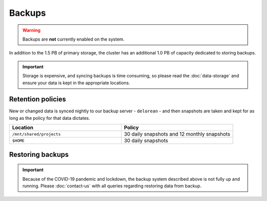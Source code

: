 Backups
=======

.. warning::
  Backups are **not** currently enabled on the system.

In addition to the 1.5 PB of primary storage, the cluster has an additional 1.0 PB of capacity dedicated to storing backups.

.. important::
  Storage is expensive, and syncing backups is time consuming, so please read the :doc:`data-storage` and ensure your data is kept in the appropriate locations.


Retention policies
------------------

New or changed data is synced nightly to our backup server - ``delorean`` - and then snapshots are taken and kept for as long as the policy for that data dictates.

.. list-table::
   :widths: 50 50
   :header-rows: 1

   * - Location
     - Policy
   * - ``/mnt/shared/projects``
     - 30 daily snapshots and 12 monthly snapshots
   * - ``$HOME``
     - 30 daily snapshots


Restoring backups
-----------------

.. important::
  Because of the COVID-19 pandemic and lockdown, the backup system described above is not fully up and running. Please :doc:`contact-us` with all queries regarding restoring data from backup.
